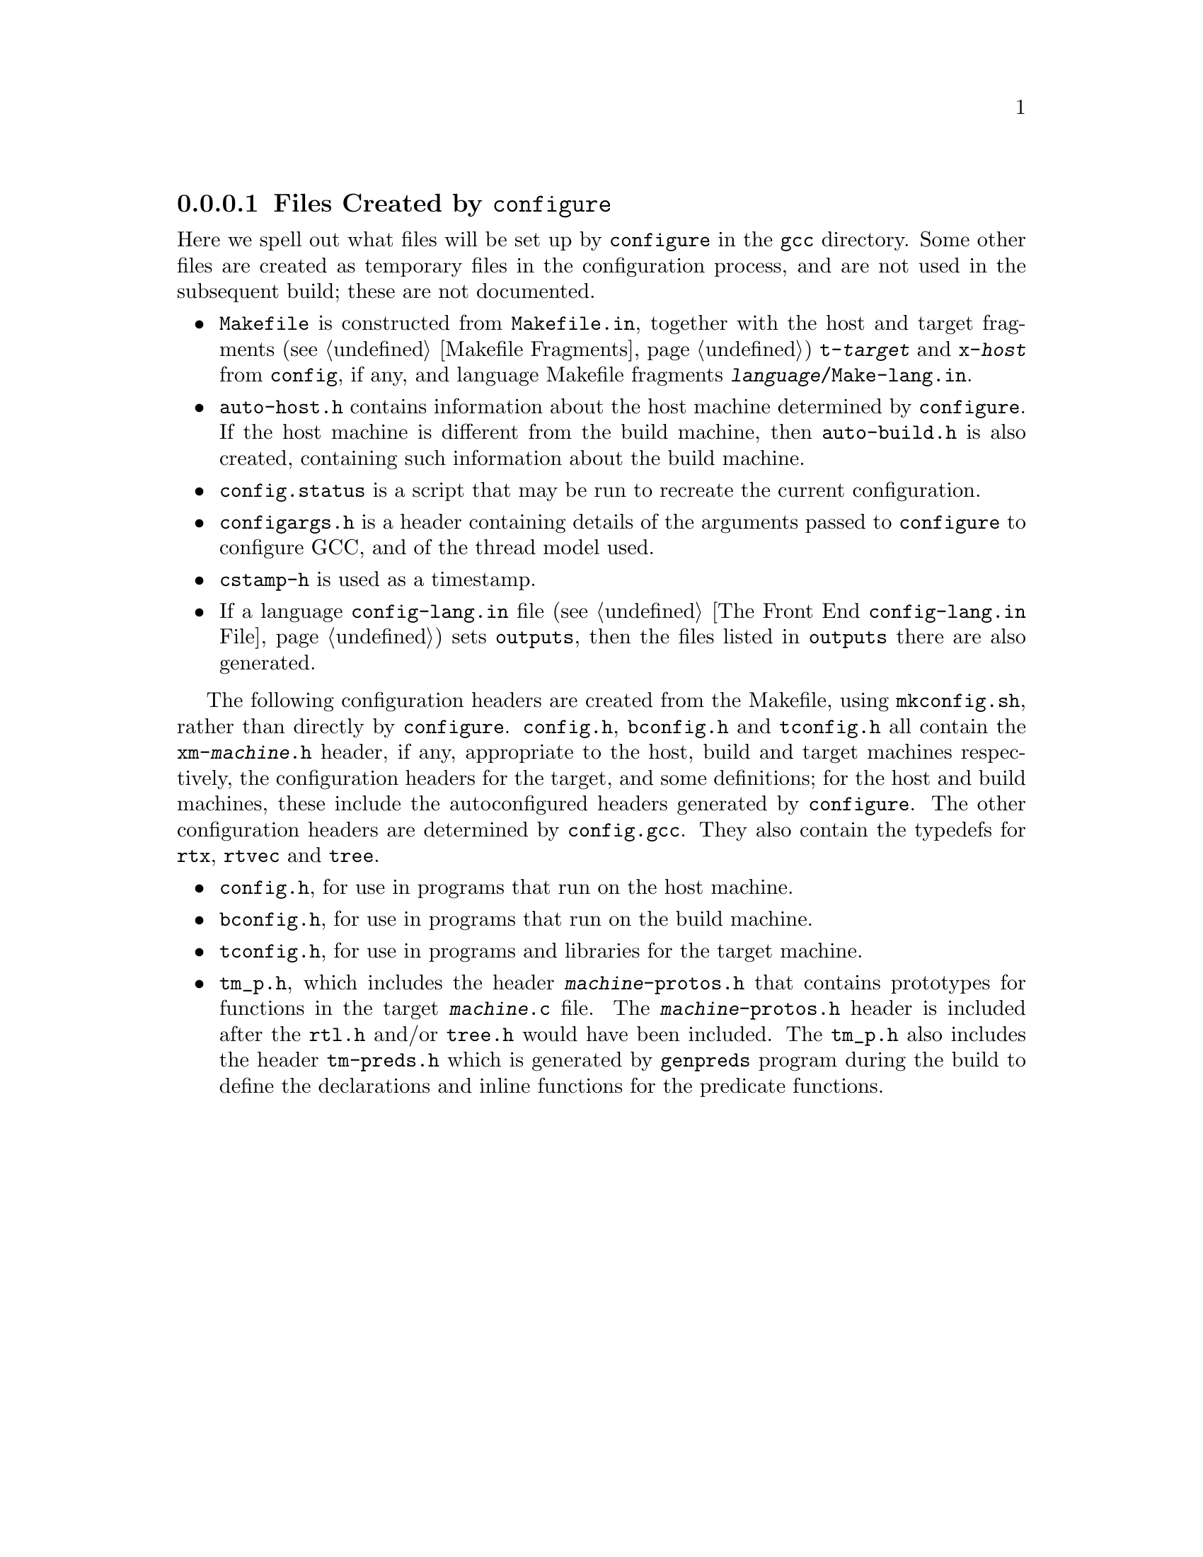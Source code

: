 @c Copyright (C) 1988-2020 Free Software Foundation, Inc.
@c This is part of the GCC manual.
@c For copying conditions, see the file gcc.texi.

@node Configuration Files
@subsubsection Files Created by @code{configure}

Here we spell out what files will be set up by @file{configure} in the
@file{gcc} directory.  Some other files are created as temporary files
in the configuration process, and are not used in the subsequent
build; these are not documented.

@itemize @bullet
@item
@file{Makefile} is constructed from @file{Makefile.in}, together with
the host and target fragments (@pxref{Fragments, , Makefile
Fragments}) @file{t-@var{target}} and @file{x-@var{host}} from
@file{config}, if any, and language Makefile fragments
@file{@var{language}/Make-lang.in}.
@item
@file{auto-host.h} contains information about the host machine
determined by @file{configure}.  If the host machine is different from
the build machine, then @file{auto-build.h} is also created,
containing such information about the build machine.
@item
@file{config.status} is a script that may be run to recreate the
current configuration.
@item
@file{configargs.h} is a header containing details of the arguments
passed to @file{configure} to configure GCC, and of the thread model
used.
@item
@file{cstamp-h} is used as a timestamp.
@item
If a language @file{config-lang.in} file (@pxref{Front End Config, ,
The Front End @file{config-lang.in} File}) sets @code{outputs}, then
the files listed in @code{outputs} there are also generated.
@end itemize

The following configuration headers are created from the Makefile,
using @file{mkconfig.sh}, rather than directly by @file{configure}.
@file{config.h}, @file{bconfig.h} and @file{tconfig.h} all contain the
@file{xm-@var{machine}.h} header, if any, appropriate to the host,
build and target machines respectively, the configuration headers for
the target, and some definitions; for the host and build machines,
these include the autoconfigured headers generated by
@file{configure}.  The other configuration headers are determined by
@file{config.gcc}.  They also contain the typedefs for @code{rtx},
@code{rtvec} and @code{tree}.

@itemize @bullet
@item
@file{config.h}, for use in programs that run on the host machine.
@item
@file{bconfig.h}, for use in programs that run on the build machine.
@item
@file{tconfig.h}, for use in programs and libraries for the target
machine.
@item
@file{tm_p.h}, which includes the header @file{@var{machine}-protos.h}
that contains prototypes for functions in the target
@file{@var{machine}.c} file.  The
@file{@var{machine}-protos.h} header is included after the @file{rtl.h}
and/or @file{tree.h} would have been included.
The @file{tm_p.h} also
includes the header @file{tm-preds.h} which is generated by
@file{genpreds} program during the build to define the declarations
and inline functions for the predicate functions.
@end itemize
